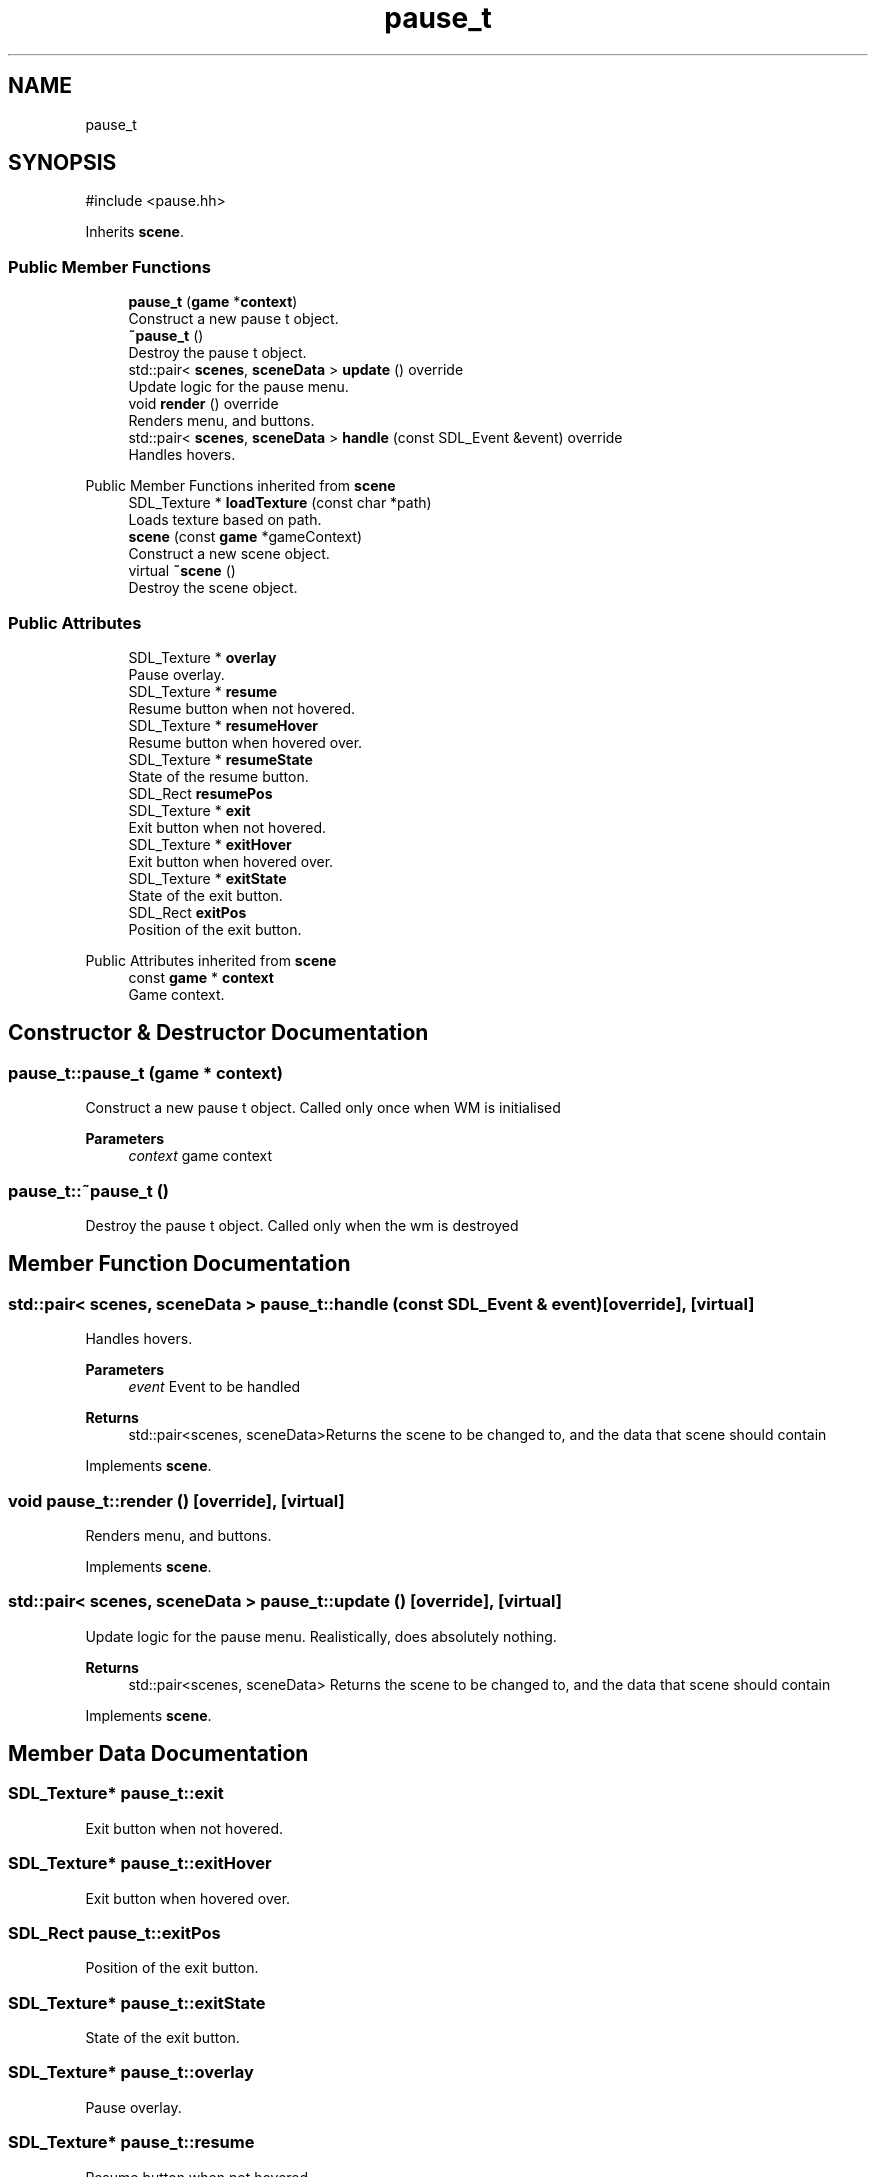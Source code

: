 .TH "pause_t" 3 "Version 0.1.0" "Game" \" -*- nroff -*-
.ad l
.nh
.SH NAME
pause_t
.SH SYNOPSIS
.br
.PP
.PP
\fR#include <pause\&.hh>\fP
.PP
Inherits \fBscene\fP\&.
.SS "Public Member Functions"

.in +1c
.ti -1c
.RI "\fBpause_t\fP (\fBgame\fP *\fBcontext\fP)"
.br
.RI "Construct a new pause t object\&. "
.ti -1c
.RI "\fB~pause_t\fP ()"
.br
.RI "Destroy the pause t object\&. "
.ti -1c
.RI "std::pair< \fBscenes\fP, \fBsceneData\fP > \fBupdate\fP () override"
.br
.RI "Update logic for the pause menu\&. "
.ti -1c
.RI "void \fBrender\fP () override"
.br
.RI "Renders menu, and buttons\&. "
.ti -1c
.RI "std::pair< \fBscenes\fP, \fBsceneData\fP > \fBhandle\fP (const SDL_Event &event) override"
.br
.RI "Handles hovers\&. "
.in -1c

Public Member Functions inherited from \fBscene\fP
.in +1c
.ti -1c
.RI "SDL_Texture * \fBloadTexture\fP (const char *path)"
.br
.RI "Loads texture based on path\&. "
.ti -1c
.RI "\fBscene\fP (const \fBgame\fP *gameContext)"
.br
.RI "Construct a new scene object\&. "
.ti -1c
.RI "virtual \fB~scene\fP ()"
.br
.RI "Destroy the scene object\&. "
.in -1c
.SS "Public Attributes"

.in +1c
.ti -1c
.RI "SDL_Texture * \fBoverlay\fP"
.br
.RI "Pause overlay\&. "
.ti -1c
.RI "SDL_Texture * \fBresume\fP"
.br
.RI "Resume button when not hovered\&. "
.ti -1c
.RI "SDL_Texture * \fBresumeHover\fP"
.br
.RI "Resume button when hovered over\&. "
.ti -1c
.RI "SDL_Texture * \fBresumeState\fP"
.br
.RI "State of the resume button\&. "
.ti -1c
.RI "SDL_Rect \fBresumePos\fP"
.br
.ti -1c
.RI "SDL_Texture * \fBexit\fP"
.br
.RI "Exit button when not hovered\&. "
.ti -1c
.RI "SDL_Texture * \fBexitHover\fP"
.br
.RI "Exit button when hovered over\&. "
.ti -1c
.RI "SDL_Texture * \fBexitState\fP"
.br
.RI "State of the exit button\&. "
.ti -1c
.RI "SDL_Rect \fBexitPos\fP"
.br
.RI "Position of the exit button\&. "
.in -1c

Public Attributes inherited from \fBscene\fP
.in +1c
.ti -1c
.RI "const \fBgame\fP * \fBcontext\fP"
.br
.RI "Game context\&. "
.in -1c
.SH "Constructor & Destructor Documentation"
.PP 
.SS "pause_t::pause_t (\fBgame\fP * context)"

.PP
Construct a new pause t object\&. Called only once when WM is initialised

.PP
\fBParameters\fP
.RS 4
\fIcontext\fP game context 
.RE
.PP

.SS "pause_t::~pause_t ()"

.PP
Destroy the pause t object\&. Called only when the wm is destroyed 
.SH "Member Function Documentation"
.PP 
.SS "std::pair< \fBscenes\fP, \fBsceneData\fP > pause_t::handle (const SDL_Event & event)\fR [override]\fP, \fR [virtual]\fP"

.PP
Handles hovers\&. 
.PP
\fBParameters\fP
.RS 4
\fIevent\fP Event to be handled 
.RE
.PP
\fBReturns\fP
.RS 4
std::pair<scenes, sceneData>Returns the scene to be changed to, and the data that scene should contain 
.RE
.PP

.PP
Implements \fBscene\fP\&.
.SS "void pause_t::render ()\fR [override]\fP, \fR [virtual]\fP"

.PP
Renders menu, and buttons\&. 
.PP
Implements \fBscene\fP\&.
.SS "std::pair< \fBscenes\fP, \fBsceneData\fP > pause_t::update ()\fR [override]\fP, \fR [virtual]\fP"

.PP
Update logic for the pause menu\&. Realistically, does absolutely nothing\&.

.PP
\fBReturns\fP
.RS 4
std::pair<scenes, sceneData> Returns the scene to be changed to, and the data that scene should contain 
.RE
.PP

.PP
Implements \fBscene\fP\&.
.SH "Member Data Documentation"
.PP 
.SS "SDL_Texture* pause_t::exit"

.PP
Exit button when not hovered\&. 
.SS "SDL_Texture* pause_t::exitHover"

.PP
Exit button when hovered over\&. 
.SS "SDL_Rect pause_t::exitPos"

.PP
Position of the exit button\&. 
.SS "SDL_Texture* pause_t::exitState"

.PP
State of the exit button\&. 
.SS "SDL_Texture* pause_t::overlay"

.PP
Pause overlay\&. 
.SS "SDL_Texture* pause_t::resume"

.PP
Resume button when not hovered\&. 
.SS "SDL_Texture* pause_t::resumeHover"

.PP
Resume button when hovered over\&. 
.SS "SDL_Rect pause_t::resumePos"
Position of the resume button 
.SS "SDL_Texture* pause_t::resumeState"

.PP
State of the resume button\&. 

.SH "Author"
.PP 
Generated automatically by Doxygen for Game from the source code\&.
